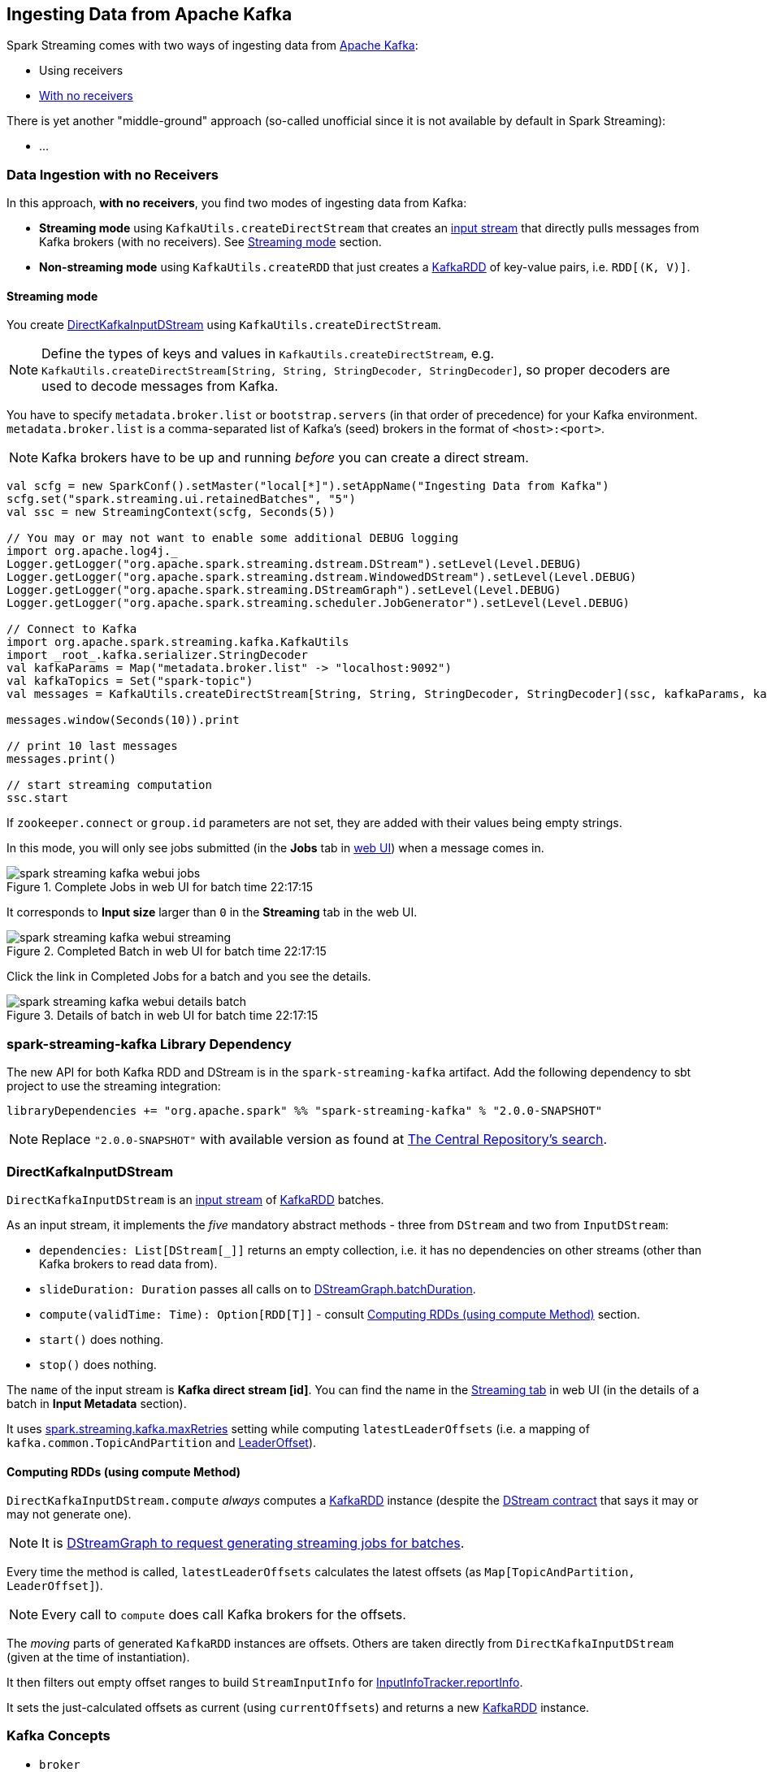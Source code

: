 == Ingesting Data from Apache Kafka

Spark Streaming comes with two ways of ingesting data from http://kafka.apache.org/[Apache Kafka]:

* Using receivers
* <<no-receivers, With no receivers>>

There is yet another "middle-ground" approach (so-called unofficial since it is not available by default in Spark Streaming):

* ...

=== [[no-receivers]] Data Ingestion with no Receivers

In this approach, *with no receivers*, you find two modes of ingesting data from Kafka:

* *Streaming mode* using `KafkaUtils.createDirectStream` that creates an link:spark-streaming-inputdstreams.adoc[input stream] that directly pulls messages from Kafka brokers (with no receivers). See <<streaming-mode, Streaming mode>> section.
* *Non-streaming mode* using `KafkaUtils.createRDD` that just creates a link:spark-streaming-kafka-kafkardd.adoc[KafkaRDD] of key-value pairs, i.e. `RDD[(K, V)]`.

==== [[streaming-mode]] Streaming mode

You create <<DirectKafkaInputDStream, DirectKafkaInputDStream>> using `KafkaUtils.createDirectStream`.

NOTE: Define the types of keys and values in `KafkaUtils.createDirectStream`, e.g. `KafkaUtils.createDirectStream[String, String, StringDecoder, StringDecoder]`, so proper decoders are used to decode messages from Kafka.

You have to specify `metadata.broker.list` or `bootstrap.servers` (in that order of precedence) for your Kafka environment. `metadata.broker.list` is a comma-separated list of Kafka's (seed) brokers in the format of `<host>:<port>`.

NOTE: Kafka brokers have to be up and running _before_ you can create a direct stream.

[source, scala]
----
val scfg = new SparkConf().setMaster("local[*]").setAppName("Ingesting Data from Kafka")
scfg.set("spark.streaming.ui.retainedBatches", "5")
val ssc = new StreamingContext(scfg, Seconds(5))

// You may or may not want to enable some additional DEBUG logging
import org.apache.log4j._
Logger.getLogger("org.apache.spark.streaming.dstream.DStream").setLevel(Level.DEBUG)
Logger.getLogger("org.apache.spark.streaming.dstream.WindowedDStream").setLevel(Level.DEBUG)
Logger.getLogger("org.apache.spark.streaming.DStreamGraph").setLevel(Level.DEBUG)
Logger.getLogger("org.apache.spark.streaming.scheduler.JobGenerator").setLevel(Level.DEBUG)

// Connect to Kafka
import org.apache.spark.streaming.kafka.KafkaUtils
import _root_.kafka.serializer.StringDecoder
val kafkaParams = Map("metadata.broker.list" -> "localhost:9092")
val kafkaTopics = Set("spark-topic")
val messages = KafkaUtils.createDirectStream[String, String, StringDecoder, StringDecoder](ssc, kafkaParams, kafkaTopics)

messages.window(Seconds(10)).print

// print 10 last messages
messages.print()

// start streaming computation
ssc.start
----

If `zookeeper.connect` or `group.id` parameters are not set, they are added with their values being empty strings.

In this mode, you will only see jobs submitted (in the *Jobs* tab in link:spark-webui.adoc[web UI]) when a message comes in.

.Complete Jobs in web UI for batch time 22:17:15
image::images/spark-streaming-kafka-webui-jobs.png[align="center"]

It corresponds to *Input size* larger than `0` in the *Streaming* tab in the web UI.

.Completed Batch in web UI for batch time 22:17:15
image::images/spark-streaming-kafka-webui-streaming.png[align="center"]

Click the link in Completed Jobs for a batch and you see the details.

.Details of batch in web UI for batch time 22:17:15
image::images/spark-streaming-kafka-webui-details-batch.png[align="center"]

=== spark-streaming-kafka Library Dependency

The new API for both Kafka RDD and DStream is in the `spark-streaming-kafka` artifact. Add the following dependency to sbt project to use the streaming integration:

```
libraryDependencies += "org.apache.spark" %% "spark-streaming-kafka" % "2.0.0-SNAPSHOT"
```

NOTE: Replace `"2.0.0-SNAPSHOT"` with available version as found at http://search.maven.org/#search%7Cgav%7C1%7Cg%3A%22org.apache.spark%22%20AND%20a%3A%22spark-streaming-kafka_2.11%22[The Central Repository's search].

=== [[DirectKafkaInputDStream]] DirectKafkaInputDStream

`DirectKafkaInputDStream` is an link:spark-streaming-inputdstreams.adoc[input stream] of link:spark-streaming-kafka-kafkardd.adoc[KafkaRDD] batches.

As an input stream, it implements the _five_ mandatory abstract methods - three from `DStream` and two from `InputDStream`:

* `dependencies: List[DStream[_]]` returns an empty collection, i.e. it has no dependencies on other streams (other than Kafka brokers to read data from).
* `slideDuration: Duration` passes all calls on to link:spark-streaming-dstreamgraph.adoc[DStreamGraph.batchDuration].
* `compute(validTime: Time): Option[RDD[T]]` - consult <<compute, Computing RDDs (using compute Method)>> section.
* `start()` does nothing.
* `stop()` does nothing.

The `name` of the input stream is *Kafka direct stream [id]*. You can find the name in the link:spark-streaming-webui.adoc[Streaming tab] in web UI (in the details of a batch in *Input Metadata* section).

It uses link:spark-streaming-settings.adoc[spark.streaming.kafka.maxRetries] setting while computing `latestLeaderOffsets` (i.e. a mapping of `kafka.common.TopicAndPartition` and <<LeaderOffset, LeaderOffset>>).

==== [[compute]] Computing RDDs (using compute Method)

`DirectKafkaInputDStream.compute` _always_ computes a link:spark-streaming-kafka-kafkardd.adoc[KafkaRDD] instance (despite the link:spark-streaming-dstreams.adoc#contract[DStream contract] that says it may or may not generate one).

NOTE: It is link:spark-streaming-dstreamgraph.adoc#generateJobs[DStreamGraph to request generating streaming jobs for batches].

Every time the method is called, `latestLeaderOffsets` calculates the latest offsets (as `Map[TopicAndPartition, LeaderOffset]`).

NOTE: Every call to `compute` does call Kafka brokers for the offsets.

The _moving_ parts of generated `KafkaRDD` instances are offsets. Others are taken directly from `DirectKafkaInputDStream` (given at the time of instantiation).

It then filters out empty offset ranges to build `StreamInputInfo` for link:spark-streaming-jobscheduler.adoc#InputInfoTracker[InputInfoTracker.reportInfo].

It sets the just-calculated offsets as current (using `currentOffsets`) and returns a new link:spark-streaming-kafka-kafkardd.adoc[KafkaRDD] instance.

=== Kafka Concepts

* `broker`
* `leader`
* `topic`
* `partition`
* `offset`
* `exactly-once semantics`
* `Kafka high-level consumer`

=== [[LeaderOffset]] LeaderOffset

`LeaderOffset` is an internal class to represent an offset on the topic partition on the broker that works on a host and a port.

=== Recommended Reading

* http://blog.cloudera.com/blog/2015/03/exactly-once-spark-streaming-from-apache-kafka/[Exactly-once Spark Streaming from Apache Kafka]

